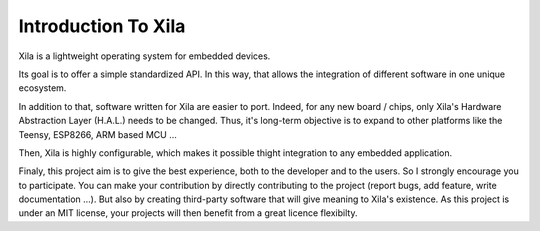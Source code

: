 Introduction To Xila
====================

Xila is a lightweight operating system for embedded devices.

Its goal is to offer a simple standardized API.
In this way, that allows the integration of different software in one unique ecosystem.

In addition to that, software written for Xila are easier to port.
Indeed, for any new board / chips, only Xila's Hardware Abstraction Layer (H.A.L.) needs to be changed.
Thus, it's long-term objective is to expand to other platforms like the Teensy, ESP8266, ARM based MCU ...

Then, Xila is highly configurable, which makes it possible thight integration to any embedded application.

Finaly, this project aim is to give the best experience, both to the developer and to the users.
So I strongly encourage you to participate.
You can make your contribution by directly contributing to the project (report bugs, add feature, write documentation ...).
But also by creating third-party software that will give meaning to Xila's existence.
As this project is under an MIT license, your projects will then benefit from a great licence flexibilty.
